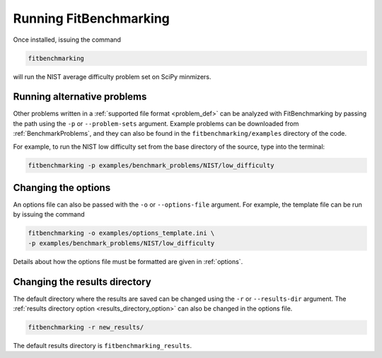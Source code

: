 .. _running:

#######################
Running FitBenchmarking
#######################

Once installed, issuing the command

.. code-block:: bash

   fitbenchmarking

will run the NIST average difficulty problem set on SciPy minmizers.

Running alternative problems
----------------------------

Other problems written in a :ref:`supported file format <problem_def>`
can be analyzed with FitBenchmarking by
passing the path using the ``-p`` or ``--problem-sets`` argument.
Example problems can be downloaded from
:ref:`BenchmarkProblems`, and they can also be found in the
``fitbenchmarking/examples`` directory of the code.

For example, to run the NIST low difficulty set from the base directory
of the source, type into the terminal:

.. code-block:: bash
		
   fitbenchmarking -p examples/benchmark_problems/NIST/low_difficulty

Changing the options
--------------------
   
An options file can also be passed with the ``-o`` or ``--options-file`` argument. 
For example, the template file can be run by issuing the command

.. code-block:: bash

   fitbenchmarking -o examples/options_template.ini \
   -p examples/benchmark_problems/NIST/low_difficulty

Details about how the options file must be formatted are given in :ref:`options`.

.. _change_results_directory:

Changing the results directory
------------------------------

The default directory where the results are saved can be changed using the ``-r``
or ``--results-dir`` argument. The :ref:`results directory option <results_directory_option>`
can also be changed in the options file.

.. code-block:: bash

   fitbenchmarking -r new_results/

The default results directory is ``fitbenchmarking_results``.

